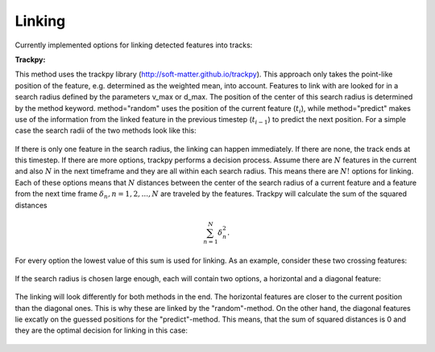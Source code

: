 Linking
-------
Currently implemented options for linking detected features into tracks:

**Trackpy:**

This method uses the trackpy library (http://soft-matter.github.io/trackpy). 
This approach only takes the point-like position of the feature, e.g. determined as the weighted mean, into account. Features to link with are looked for in a search radius defined by the parameters v_max or d_max. The position of the center of this search radius is determined by the method keyword. method="random" uses the position of the current feature (:math:`t_i`), while method="predict" makes use of the information from the linked feature in the previous timestep (:math:`t_{i-1}`) to predict the next position. For a simple case the search radii of the two methods look like this:

        .. image:: images/linking_prediction.png
            :width: 500 px

If there is only one feature in the search radius, the linking can happen immediately. If there are none, the track ends at this timestep. If there are more options, trackpy performs a decision process. Assume there are :math:`N` features in the current and also :math:`N` in the next timeframe and they are all within each search radius. This means there are :math:`N!` options for linking. Each of these options means that :math:`N` distances between the center of the search radius of a current feature and a feature from the next time frame :math:`\delta_n, n=1, 2, ..., N` are traveled by the features. Trackpy will calculate the sum of the squared distances

.. math::

   \sum_{n=1}^{N} \delta_n^2.
   
For every option the lowest value of this sum is used for linking. As an example, consider these two crossing features:
  
        .. image:: images/cross.png
            :width: 500 px

If the search radius is chosen large enough, each will contain two options, a horizontal and a diagonal feature:
            
        .. image:: images/search.png
            :width: 500 px

The linking will look differently for both methods in the end. The horizontal features are closer to the current position than the diagonal ones. This is why these are linked by the "random"-method. On the other hand, the diagonal features lie excatly on the guessed positions for the "predict"-method. This means, that the sum of squared distances is 0 and they are the optimal decision for linking in this case:
            
        .. image:: images/decision.png
            :width: 500 px
